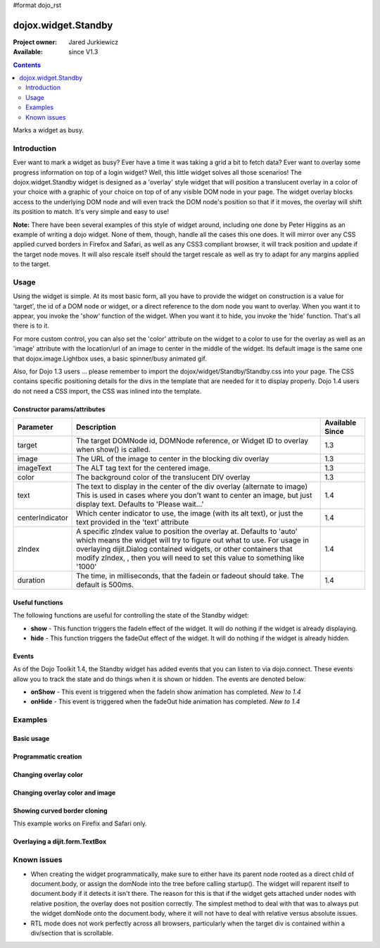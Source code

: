 #format dojo_rst

dojox.widget.Standby
====================

:Project owner: Jared Jurkiewicz
:Available: since V1.3

.. contents::
   :depth: 2

Marks a widget as busy.


============
Introduction
============

Ever want to mark a widget as busy? Ever have a time it was taking a grid a bit to fetch data? Ever want to overlay some progress information on top of a login widget? Well, this little widget solves all those scenarios! The dojox.widget.Standby widget is designed as a 'overlay' style widget that will position a translucent overlay in a color of your choice with a graphic of your choice on top of of any visible DOM node in your page. The widget overlay blocks access to the underlying DOM node and will even track the DOM node's position so that if it moves, the overlay will shift its position to match. It's very simple and easy to use!

**Note:** There have been several examples of this style of widget around, including one done by Peter Higgins as an example of writing a dojo widget. None of them, though, handle all the cases this one does. It will mirror over any CSS applied curved borders in Firefox and Safari, as well as any CSS3 compliant browser, it will track position and update if the target node moves. It will also rescale itself should the target rescale as well as try to adapt for any margins applied to the target.


=====
Usage
=====

Using the widget is simple. At its most basic form, all you have to provide the widget on construction is a value for 'target', the id of a DOM node or widget, or a direct reference to the dom node you want to overlay. When you want it to appear, you invoke the 'show' function of the widget. When you want it to hide, you invoke the 'hide' function. That's all there is to it.

For more custom control, you can also set the 'color' attribute on the widget to a color to use for the overlay as well as an 'image' attribute with the location/url of an image to center in the middle of the widget. Its default image is the same one that dojox.image.Lightbox uses, a basic spinner/busy animated gif.

Also, for Dojo 1.3 users ... please remember to import the dojox/widget/Standby/Standby.css into your page. The CSS contains specific positioning details for the divs in the template that are needed for it to display properly.  Dojo 1.4 users do not need a CSS import, the CSS was inlined into the template.

Constructor params/attributes
-----------------------------

+------------------------+--------------------------------------------------------------------------+--------------------+
|**Parameter**           |**Description**                                                           |**Available Since** |
+------------------------+--------------------------------------------------------------------------+--------------------+
|target                  |The target DOMNode id, DOMNode reference, or Widget ID to overlay when    | 1.3                |
|                        |show() is called.                                                         |                    |
+------------------------+--------------------------------------------------------------------------+--------------------+
|image                   |The URL of the image to center in the blocking div overlay                | 1.3                |
+------------------------+--------------------------------------------------------------------------+--------------------+
|imageText               |The ALT tag text for the centered image.                                  | 1.3                |
+------------------------+--------------------------------------------------------------------------+--------------------+
|color                   |The background color of the translucent DIV overlay                       | 1.3                |
+------------------------+--------------------------------------------------------------------------+--------------------+
|text                    |The text to display in the center of the div overlay (alternate to image) | 1.4                |
|                        |This is used in cases where you don't want to center an image, but just   |                    |
|                        |display text.  Defaults to 'Please wait...'                               |                    |
+------------------------+--------------------------------------------------------------------------+--------------------+
|centerIndicator         |Which center indicator to use, the image (with its alt text), or just the | 1.4                |
|                        |text provided in the 'text' attribute                                     |                    |
+------------------------+--------------------------------------------------------------------------+--------------------+
|zIndex                  |A specific zIndex value to position the overlay at.  Defaults to 'auto'   | 1.4                |
|                        |which means the widget will try to figure out what to use.  For usage in  |                    |
|                        |overlaying dijit.Dialog contained widgets, or other containers that modify|                    |
|                        |zIndex, , then you will need to set this                                  |                    |
|                        |value to something like '1000'                                            |                    |
+------------------------+--------------------------------------------------------------------------+--------------------+
|duration                |The time, in milliseconds, that the fadein or fadeout should take.        | 1.4                |
|                        |The default is 500ms.                                                     |                    |
+------------------------+--------------------------------------------------------------------------+--------------------+

Useful functions
----------------

The following functions are useful for controlling the state of the Standby widget:

* **show** - This function triggers the fadeIn effect of the widget. It will do nothing if the widget is already displaying.
* **hide** - This function triggers the fadeOut effect of the widget. It will do nothing if the widget is already hidden.

Events
------

As of the Dojo Toolkit 1.4, the Standby widget has added events that you can listen to via dojo.connect. These events allow you to track the state and do things when it is shown or hidden. The events are denoted below:

* **onShow** - This event is triggered when the fadeIn show animation has completed. *New to 1.4*
* **onHide** - This event is triggered when the fadeOut hide animation has completed. *New to 1.4*


========
Examples
========

Basic usage
-----------

.. code-example ::
  
  .. javascript::

    <script>
      dojo.require("dojox.widget.Standby");
      dojo.require("dijit.form.Button");

      function init(){
         document.body.appendChild(basicStandby1.domNode);
         dojo.connect(b1, "onClick", function(){basicStandby1.show();});
         dojo.connect(b2, "onClick", function(){basicStandby1.hide();});
      }
      dojo.addOnLoad(init);
    </script>

  .. html::

    <button data-dojo-id="b1" data-dojo-type="dijit.form.Button">Show Standby widget</button>
    <button data-dojo-id="b2" data-dojo-type="dijit.form.Button">Hide Standby widget</button>
    <div id="basic" style="width: 300px; height: 150px; background-color: yellow; border-style: solid; border-width: 2px;"></div>
    <div data-dojo-id="basicStandby1" data-dojo-type="dojox.widget.Standby" data-dojo-props="target:'basic'"></div>

  .. css::

    <style type="text/css">
      @import "{{baseUrl}}dojox/widget/Standby/Standby.css";
    </style>  
    <!-- Also just define the styles inline in case the stylesheet can't be loaded. -->
    <!-- Note that for Dojo 1.4+, this is not needed at all. -->
    <style>
      .standbyUnderlayNode {
        display: none;
        opacity: 0;
        z-index: 9999;
        position: absolute;
       cursor:wait;
      }

      .standbyImageNode {
        opacity: 0;
        display: none;
        z-index: -10000;
        position: absolute;
        top: 0px;
        left: 0px;
        cursor:wait;
      }
    </style>


Programmatic creation
---------------------

.. cv-compound ::
  
  .. cv :: javascript

    <script>
      dojo.require("dojox.widget.Standby");
      dojo.require("dijit.form.Button");

      function init(){
         var standby = new dojox.widget.Standby({target: "basic2"});
         document.body.appendChild(standby.domNode);
         standby.startup();
         dojo.connect(b3, "onClick", function(){standby.show();});
         dojo.connect(b4, "onClick", function(){standby.hide();});
      }
      dojo.addOnLoad(init);
    </script>

  .. cv :: html 

    <button data-dojo-id="b3" data-dojo-type="dijit.form.Button">Show Standby widget</button>
    <button data-dojo-id="b4" data-dojo-type="dijit.form.Button">Hide Standby widget</button>
    <div id="basic2" style="width: 300px; height: 150px; background-color: yellow; border-style: solid; border-width: 2px;"></div>

  .. cv:: css

    <style type="text/css">
      @import "{{baseUrl}}dojox/widget/Standby/Standby.css";
    </style>
    <!-- Also just define the styles inline in case the stylesheet can't be loaded. -->
    <!-- Note that for Dojo 1.4+, this is not needed at all. -->
    <style>
      .standbyUnderlayNode {
        display: none;
        opacity: 0;
        z-index: 9999;
        position: absolute;
       cursor:wait;
      }

      .standbyImageNode {
        opacity: 0;
        display: none;
        z-index: -10000;
        position: absolute;
        top: 0px;
        left: 0px;
        cursor:wait;
      }
    </style>


Changing overlay color
----------------------

.. cv-compound ::
  
  .. cv :: javascript

    <script>
      dojo.require("dojox.widget.Standby");
      dojo.require("dijit.form.Button");

      function init(){
         document.body.appendChild(basicStandby3.domNode);
         dojo.connect(b5, "onClick", function(){basicStandby3.show();});
         dojo.connect(b6, "onClick", function(){basicStandby3.hide();});
      }
      dojo.addOnLoad(init);
    </script>

  .. cv :: html 

    <button data-dojo-id="b5" data-dojo-type="dijit.form.Button">Show Standby widget</button>
    <button data-dojo-id="b6" data-dojo-type="dijit.form.Button">Hide Standby widget</button>
    <div id="basic3" style="width: 300px; height: 150px; background-color: yellow; border-style: solid; border-width: 2px;"></div>
    <div data-dojo-id="basicStandby3" data-dojo-type="dojox.widget.Standby" data-dojo-props="target:'basic3', color:'red'"></div>

  .. cv:: css

    <style type="text/css">
      @import "{{baseUrl}}dojox/widget/Standby/Standby.css";
    </style>
    <!-- Also just define the styles inline in case the stylesheet can't be loaded. -->
    <!-- Note that for Dojo 1.4+, this is not needed at all. -->
    <style>
      .standbyUnderlayNode {
        display: none;
        opacity: 0;
        z-index: 9999;
        position: absolute;
       cursor:wait;
      }

      .standbyImageNode {
        opacity: 0;
        display: none;
        z-index: -10000;
        position: absolute;
        top: 0px;
        left: 0px;
        cursor:wait;
      }
    </style>


Changing overlay color and image
--------------------------------

.. cv-compound ::
  
  .. cv :: javascript

    <script>
      dojo.require("dojox.widget.Standby");
      dojo.require("dijit.form.Button");

      function init(){
         document.body.appendChild(basicStandby4.domNode);
         dojo.connect(b7, "onClick", function(){basicStandby4.show();});
         dojo.connect(b8, "onClick", function(){basicStandby4.hide();});
      }
      dojo.addOnLoad(init);
    </script>

  .. cv :: html 

    <button data-dojo-id="b7" data-dojo-type="dijit.form.Button">Show Standby widget</button>
    <button data-dojo-id="b8" data-dojo-type="dijit.form.Button">Hide Standby widget</button>
    <div id="basic4" style="width: 400px; height: 400px; background-color: yellow; border-style: solid; border-width: 2px;"></div>
    <div data-dojo-id="basicStandby4" data-dojo-type="dojox.widget.Standby" data-dojo-props="target:'basic4', color:'lightgray', image:'{{baseUrl}}dojox/widget/tests/images/busy.gif'"></div>

  .. cv:: css

    <style type="text/css">
      @import "{{baseUrl}}dojox/widget/Standby/Standby.css";
    </style>
    <!-- Also just define the styles inline in case the stylesheet can't be loaded. -->
    <!-- Note that for Dojo 1.4+, this is not needed at all. -->
    <style>
      .standbyUnderlayNode {
        display: none;
        opacity: 0;
        z-index: 9999;
        position: absolute;
       cursor:wait;
      }

      .standbyImageNode {
        opacity: 0;
        display: none;
        z-index: -10000;
        position: absolute;
        top: 0px;
        left: 0px;
        cursor:wait;
      }
    </style>


Showing curved border cloning 
-----------------------------

This example works on Firefix and Safari only.

.. cv-compound ::
  
  .. cv :: javascript

    <script>
      dojo.require("dojox.widget.Standby");
      dojo.require("dijit.form.Button");

      function init(){
         document.body.appendChild(basicStandby5.domNode);
         dojo.connect(b9, "onClick", function(){basicStandby5.show();});
         dojo.connect(b10, "onClick", function(){basicStandby5.hide();});
      }
      dojo.addOnLoad(init);
    </script>

  .. cv :: html 

    <button data-dojo-id="b9" data-dojo-type="dijit.form.Button">Show Standby widget</button>
    <button data-dojo-id="b10" data-dojo-type="dijit.form.Button">Hide Standby widget</button>
    <div id="basic5" style="width: 200px; height: 200px; background-color: yellow; border-style: solid; border-width: 2px; -moz-border-radius: 20px; -webkit-border-radius: 20px;"></div>
    <div data-dojo-id="basicStandby5" data-dojo-type="dojox.widget.Standby" data-dojo-props="target:'basic5', color:'lightgray'"></div>

  .. cv:: css

    <style type="text/css">
      @import "{{baseUrl}}dojox/widget/Standby/Standby.css";
    </style>
    <!-- Also just define the styles inline in case the stylesheet can't be loaded. -->
    <!-- Note that for Dojo 1.4+, this is not needed at all. -->
    <style>
      .standbyUnderlayNode {
        display: none;
        opacity: 0;
        z-index: 9999;
        position: absolute;
       cursor:wait;
      }

      .standbyImageNode {
        opacity: 0;
        display: none;
        z-index: -10000;
        position: absolute;
        top: 0px;
        left: 0px;
        cursor:wait;
      }
    </style>

Overlaying a dijit.form.TextBox
-------------------------------

.. cv-compound ::
  
  .. cv :: javascript

    <script>
      dojo.require("dojox.widget.Standby");
      dojo.require("dijit.form.Button");
      dojo.require("dijit.form.TextBox");

      function init(){
         document.body.appendChild(basicStandby6.domNode);
         dojo.connect(b11, "onClick", function(){basicStandby6.show();});
         dojo.connect(b12, "onClick", function(){basicStandby6.hide();});
      }
      dojo.addOnLoad(init);
    </script>

  .. cv :: html 

    <button data-dojo-id="b11" data-dojo-type="dijit.form.Button">Show Standby widget</button>
    <button data-dojo-id="b12" data-dojo-type="dijit.form.Button">Hide Standby widget</button>
    <br><br>
    <input type="text" data-dojo-type="dijit.form.TextBox" id="dijitWidget"></input>
    <div data-dojo-id="basicStandby6" data-dojo-type="dojox.widget.Standby" data-dojo-type="target:'dijitWidget'"></div>

  .. cv:: css

    <style type="text/css">
      @import "{{baseUrl}}dojox/widget/Standby/Standby.css";
    </style>
    <!-- Also just define the styles inline in case the stylesheet can't be loaded. -->
    <!-- Note that for Dojo 1.4+, this is not needed at all. -->
    <style>
      .standbyUnderlayNode {
        display: none;
        opacity: 0;
        z-index: 9999;
        position: absolute;
        cursor:wait;
      }

      .standbyImageNode {
        opacity: 0;
        display: none;
        z-index: -10000;
        position: absolute;
        top: 0px;
        left: 0px;
        cursor:wait;
      }
    </style>


============
Known issues
============

* When creating the widget programmatically, make sure to either have its parent node rooted as a direct child of document.body, or assign the domNode into the tree before calling startup(). The widget will reparent itself to document.body if it detects it isn't there. The reason for this is that if the widget gets attached under nodes with relative position, the overlay does not position correctly. The simplest method to deal with that was to always put the widget domNode onto the document.body, where it will not have to deal with relative versus absolute issues.

* RTL mode does not work perfectly across all browsers, particularly when the target div is contained within a div/section that is scrollable.
